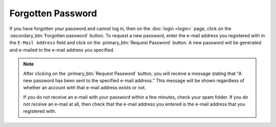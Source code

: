 ******************
Forgotten Password
******************

If you have forgotten your password and cannot log in, then on the :doc:`login <login>`
page, click on the :secondary_btn:`Forgotten password` button. To request a new
password, enter the e-mail address you registered with in the ``E-Mail Address``
field and click on the :primary_btn:`Request Password` button. A new password
will be generated and e-mailed to the e-mail address you specified.

.. note:: After clicking on the :primary_btn:`Request Password` button, you
   will receive a message stating that "A new password has been sent to the
   specified e-mail address." This message will be shown regardless of whether
   an account with that e-mail address exists or not.
   
   If you do not receive an e-mail with your password within a few minutes,
   check your spam folder. If you do not receive an e-mail at all, then check
   that the e-mail address you entered is the e-mail address that you
   registered with.
